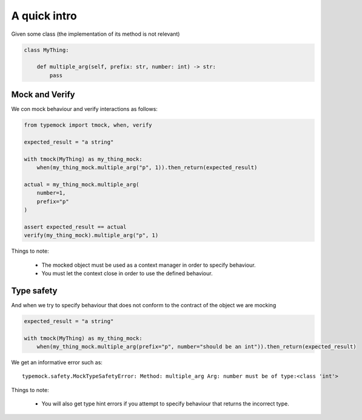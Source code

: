A quick intro
=============

Given some class (the implementation of its method is not relevant)

.. code-block:: python

    class MyThing:

        def multiple_arg(self, prefix: str, number: int) -> str:
            pass

Mock and Verify
---------------
We con mock behaviour and verify interactions as follows:

.. code-block:: python

    from typemock import tmock, when, verify

    expected_result = "a string"

    with tmock(MyThing) as my_thing_mock:
        when(my_thing_mock.multiple_arg("p", 1)).then_return(expected_result)

    actual = my_thing_mock.multiple_arg(
        number=1,
        prefix="p"
    )

    assert expected_result == actual
    verify(my_thing_mock).multiple_arg("p", 1)

Things to note:

 - The mocked object must be used as a context manager in order to specify behaviour.
 - You must let the context close in order to use the defined behaviour.

Type safety
-----------
And when we try to specify behaviour that does not conform to the contract of the object we are mocking

.. code-block:: python

    expected_result = "a string"

    with tmock(MyThing) as my_thing_mock:
        when(my_thing_mock.multiple_arg(prefix="p", number="should be an int")).then_return(expected_result)


We get an informative error such as::

    typemock.safety.MockTypeSafetyError: Method: multiple_arg Arg: number must be of type:<class 'int'>

Things to note:

 - You will also get type hint errors if you attempt to specify behaviour that returns the incorrect type.

